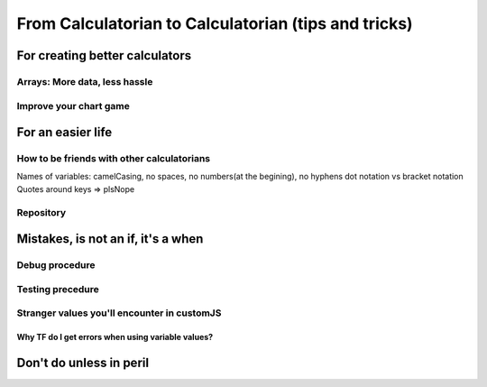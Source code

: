 .. _c2c:
From Calculatorian to Calculatorian (tips and tricks)
=====================================================

For creating better calculators
-------------------------------

.. _multidimArray:
Arrays: More data, less hassle
~~~~~~~~~~~~~~~~~~~~~~~~~~~~~~

.. _chartTips:
Improve your chart game
~~~~~~~~~~~~~~~~~~~~~~~

For an easier life
------------------

.. _bestpractices:
How to be friends with other calculatorians
~~~~~~~~~~~~~~~~~~~~~~~~~~~~~~~~~~~~~~~~~~~

Names of variables: camelCasing, no spaces, no numbers(at the begining), no hyphens
dot notation vs bracket notation
Quotes around keys => plsNope

Repository
~~~~~~~~~~

.. _mistakes:
Mistakes, is not an **if**, it's a **when**
-------------------------------------------

.. _debug:
Debug procedure
~~~~~~~~~~~~~~~

.. _testing:
Testing precedure
~~~~~~~~~~~~~~~~~


.. _strangeVars:
Stranger values you'll encounter in customJS
~~~~~~~~~~~~~~~~~~~~~~~~~~~~~~~~~~~~~~~~~~~~

.. _ErrVarValues:
Why TF do I get errors when using variable values?
^^^^^^^^^^^^^^^^^^^^^^^^^^^^^^^^^^^^^^^^^^^^^^^^^^

.. _specialops:
Don't do unless in peril
------------------------





